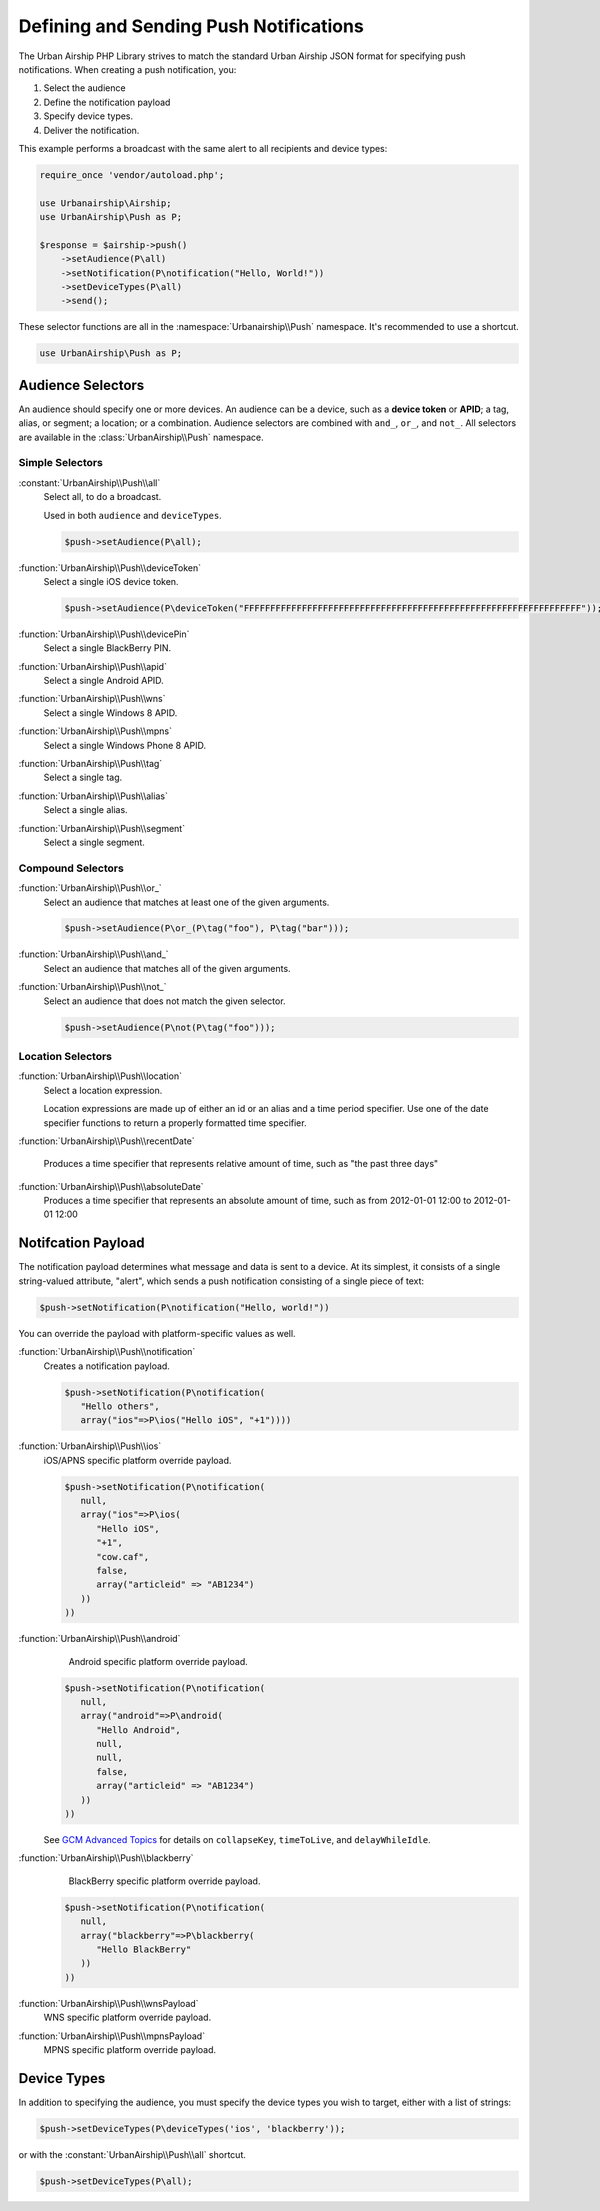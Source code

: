 Defining and Sending Push Notifications
=======================================

The Urban Airship PHP Library strives to match the standard Urban Airship
JSON format for specifying push notifications. When creating a push
notification, you:

#. Select the audience
#. Define the notification payload
#. Specify device types.
#. Deliver the notification.

This example performs a broadcast with the same alert to all recipients and
device types:

.. code-block:: php

   require_once 'vendor/autoload.php';

   use Urbanairship\Airship;
   use UrbanAirship\Push as P;

   $response = $airship->push()
       ->setAudience(P\all)
       ->setNotification(P\notification("Hello, World!"))
       ->setDeviceTypes(P\all)
       ->send();

These selector functions are all in the :namespace:`Urbanairship\\Push`
namespace. It's recommended to use a shortcut.

.. code-block:: php

   use UrbanAirship\Push as P;

Audience Selectors
------------------

An audience should specify one or more devices. An audience can be a device,
such as a **device token** or **APID**; a tag, alias, or segment; a location;
or a combination. Audience selectors are combined with ``and_``, ``or_``, and
``not_``. All selectors are available in the :class:`UrbanAirship\\Push` namespace.

Simple Selectors
++++++++++++++++

:constant:`UrbanAirship\\Push\\all`
   Select all, to do a broadcast.

   Used in both ``audience`` and ``deviceTypes``.

   .. code-block:: php

      $push->setAudience(P\all);

:function:`UrbanAirship\\Push\\deviceToken`
   Select a single iOS device token.

   .. code-block:: php

      $push->setAudience(P\deviceToken("FFFFFFFFFFFFFFFFFFFFFFFFFFFFFFFFFFFFFFFFFFFFFFFFFFFFFFFFFFFFFFFF"));

:function:`UrbanAirship\\Push\\devicePin`
   Select a single BlackBerry PIN.

:function:`UrbanAirship\\Push\\apid`
   Select a single Android APID.

:function:`UrbanAirship\\Push\\wns`
   Select a single Windows 8 APID.

:function:`UrbanAirship\\Push\\mpns`
   Select a single Windows Phone 8 APID.

:function:`UrbanAirship\\Push\\tag`
   Select a single tag.

:function:`UrbanAirship\\Push\\alias`
   Select a single alias.

:function:`UrbanAirship\\Push\\segment`
   Select a single segment.

Compound Selectors
++++++++++++++++++

:function:`UrbanAirship\\Push\\or_`
   Select an audience that matches at least one of the given arguments.

   .. code-block:: php

      $push->setAudience(P\or_(P\tag("foo"), P\tag("bar")));

:function:`UrbanAirship\\Push\\and_`
   Select an audience that matches all of the given arguments.

:function:`UrbanAirship\\Push\\not_`
   Select an audience that does not match the given selector.

   .. code-block:: php

      $push->setAudience(P\not(P\tag("foo")));

Location Selectors
++++++++++++++++++

:function:`UrbanAirship\\Push\\location`
   Select a location expression.

   Location expressions are made up of either an id or an alias and a time
   period specifier. Use one of the date specifier functions to return a
   properly formatted time specifier.

:function:`UrbanAirship\\Push\\recentDate`

   Produces a time specifier that represents relative amount of time, such
   as "the past three days"

:function:`UrbanAirship\\Push\\absoluteDate`
   Produces a time specifier that represents an absolute amount of time,
   such as from 2012-01-01 12:00 to 2012-01-01 12:00

Notifcation Payload
-------------------

The notification payload determines what message and data is sent to a device.
At its simplest, it consists of a single string-valued attribute, "alert",
which sends a push notification consisting of a single piece of text:

.. code-block:: php

   $push->setNotification(P\notification("Hello, world!"))

You can override the payload with platform-specific values as well.

:function:`UrbanAirship\\Push\\notification`
   Creates a notification payload.

   .. code-block:: php

      $push->setNotification(P\notification(
         "Hello others",
         array("ios"=>P\ios("Hello iOS", "+1"))))

:function:`UrbanAirship\\Push\\ios`
   iOS/APNS specific platform override payload.

   .. code-block:: php

      $push->setNotification(P\notification(
         null,
         array("ios"=>P\ios(
            "Hello iOS",
            "+1",
            "cow.caf",
            false,
            array("articleid" => "AB1234")
         ))
      ))

:function:`UrbanAirship\\Push\\android`
    Android specific platform override payload.

   .. code-block:: php

      $push->setNotification(P\notification(
         null,
         array("android"=>P\android(
            "Hello Android",
            null,
            null,
            false,
            array("articleid" => "AB1234")
         ))
      ))

   See `GCM Advanced Topics
   <http://developer.android.com/google/gcm/adv.html>`_ for details on
   ``collapseKey``, ``timeToLive``, and ``delayWhileIdle``.

:function:`UrbanAirship\\Push\\blackberry`
    BlackBerry specific platform override payload.

   .. code-block:: php

      $push->setNotification(P\notification(
         null,
         array("blackberry"=>P\blackberry(
            "Hello BlackBerry"
         ))
      ))

:function:`UrbanAirship\\Push\\wnsPayload`
    WNS specific platform override payload.

:function:`UrbanAirship\\Push\\mpnsPayload`
    MPNS specific platform override payload.

Device Types
------------

In addition to specifying the audience, you must specify the device types you
wish to target, either with a list of strings:

.. code-block:: php

   $push->setDeviceTypes(P\deviceTypes('ios', 'blackberry'));

or with the :constant:`UrbanAirship\\Push\\all` shortcut.

.. code-block:: php

   $push->setDeviceTypes(P\all);
